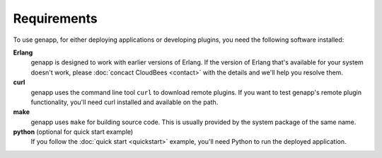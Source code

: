 Requirements
============

To use genapp, for either deploying applications or developing plugins, you
need the following software installed:

**Erlang**
  genapp is designed to work with earlier versions of Erlang. If the version of
  Erlang that's available for your system doesn't work, please :doc:`concact
  CloudBees <contact>` with the details and we'll help you resolve them.

**curl**
  genapp uses the command line tool ``curl`` to download remote plugins. If you
  want to test genapp's remote plugin functionality, you'll need curl
  installed and available on the path.

**make**
  genapp uses ``make`` for building source code. This is usually provided by
  the system package of the same name.

**python** (optional for quick start example)
  If you follow the :doc:`quick start <quickstart>` example, you'll need Python
  to run the deployed application.
